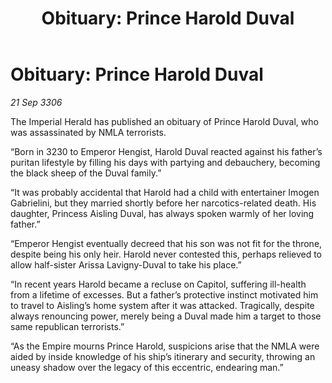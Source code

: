 :PROPERTIES:
:ID:       c80a4b02-21f2-4719-b79c-0c7c2a842cc8
:END:
#+title: Obituary: Prince Harold Duval
#+filetags: :galnet:

* Obituary: Prince Harold Duval

/21 Sep 3306/

The Imperial Herald has published an obituary of Prince Harold Duval, who was assassinated by NMLA terrorists. 

“Born in 3230 to Emperor Hengist, Harold Duval reacted against his father’s puritan lifestyle by filling his days with partying and debauchery, becoming the black sheep of the Duval family.” 

“It was probably accidental that Harold had a child with entertainer Imogen Gabrielini, but they married shortly before her narcotics-related death. His daughter, Princess Aisling Duval, has always spoken warmly of her loving father.”  

“Emperor Hengist eventually decreed that his son was not fit for the throne, despite being his only heir. Harold never contested this, perhaps relieved to allow half-sister Arissa Lavigny-Duval to take his place.” 

“In recent years Harold became a recluse on Capitol, suffering ill-health from a lifetime of excesses. But a father’s protective instinct motivated him to travel to Aisling’s home system after it was attacked. Tragically, despite always renouncing power, merely being a Duval made him a target to those same republican terrorists.” 

“As the Empire mourns Prince Harold, suspicions arise that the NMLA were aided by inside knowledge of his ship’s itinerary and security, throwing an uneasy shadow over the legacy of this eccentric, endearing man.”
